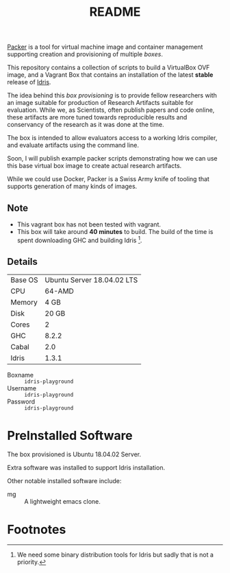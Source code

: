 #+TITLE: README

[[https://www.packer.io/][Packer]] is a tool for virtual machine image and container management supporting creation and provisioning of multiple /boxes/.

This repository contains a collection of scripts to build a VirtualBox  OVF image, and a Vagrant Box that contains an installation of the latest *stable* release of [[https://www.idris-lang.org][Idris]].

The idea behind this /box provisioning/ is to provide fellow researchers with an image suitable for production of Research Artifacts suitable for evaluation.
While we, as Scientists, often publish papers and code online, these artifacts are more tuned towards reproducible results and conservancy of the research as it was done at the time.

The box is intended to allow evaluators access to a working Idris compiler, and evaluate artifacts using the command line.

Soon, I will publish example packer scripts demonstrating how we can use this base virtual box image to create actual research artifacts.

While we could use Docker, Packer is a Swiss Army knife of tooling that supports generation of many kinds of images.

** Note

+ This vagrant box has not been tested with vagrant.
+ This box will take around *40 minutes* to build. The build of the time is spent downloading GHC and building Idris [fn:f9e343f29bb1fab].

** Details

| Base OS | Ubuntu Server 18.04.02 LTS |
| CPU     |                     64-AMD |
| Memory  |                       4 GB |
| Disk    |                      20 GB |
| Cores   |                          2 |
| GHC     |                      8.2.2 |
| Cabal   |                        2.0 |
| Idris   |                      1.3.1 |

+ Boxname  :: =idris-playground=
+ Username :: =idris-playground=
+ Password :: =idris-playground=


* PreInstalled Software

The box provisioned is Ubuntu 18.04.02 Server.

Extra software was installed to support Idris installation.

Other notable installed software include:

+ mg :: A lightweight emacs clone.
* Footnotes

[fn:f9e343f29bb1fab] We need some binary distribution tools for Idris but sadly that is not a priority.
